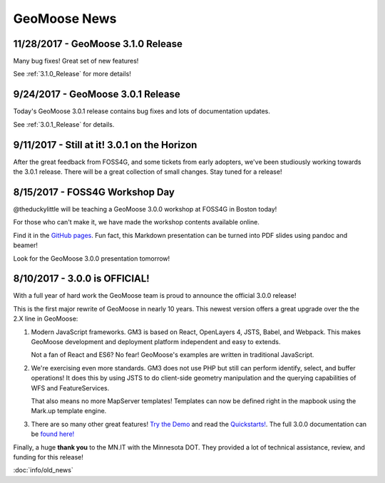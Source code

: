 GeoMoose News
=============

11/28/2017 - GeoMoose 3.1.0 Release
-----------------------------------

Many bug fixes! Great set of new features!

See :ref:`3.1.0_Release` for more details!

9/24/2017 - GeoMoose 3.0.1 Release
----------------------------------

Today's GeoMoose 3.0.1 release contains bug fixes and lots of documentation updates.

See :ref:`3.0.1_Release` for details.

9/11/2017 - Still at it! 3.0.1 on the Horizon
---------------------------------------------

After the great feedback from FOSS4G, and some tickets from early adopters, we've been
studiously working towards the 3.0.1 release.  There will be a great collection of small
changes. Stay tuned for a release! 


8/15/2017 - FOSS4G Workshop Day
-------------------------------

@theduckylittle will be teaching a GeoMoose 3.0.0 workshop at FOSS4G in Boston today!

For those who can't make it, we have made the workshop contents available online. 

Find it in the `GitHub pages <http://geomoose.github.io/gm3/workshop/>`_. Fun fact, this Markdown presentation can be turned into
PDF slides using pandoc and beamer!

Look for the GeoMoose 3.0.0 presentation tomorrow!

8/10/2017 - 3.0.0 is OFFICIAL!
------------------------------

With a full year of hard work the GeoMoose team is proud to announce the official 3.0.0 release!

This is the first major rewrite of GeoMoose in nearly 10 years. This newest version offers a great
upgrade over the the 2.X line in GeoMoose:

1. Modern JavaScript frameworks.
   GM3 is based on React, OpenLayers 4, JSTS, Babel, and Webpack. This makes GeoMoose
   development and deployment platform independent and easy to extends.

   Not a fan of React and ES6? No fear! GeoMoose's examples are written in traditional JavaScript.

2. We're exercising even more standards.
   GM3 does not use PHP but still can perform identify, select, and buffer operations!
   It does this by using JSTS to do client-side geometry manipulation and the querying capabilities
   of WFS and FeatureServices.

   That also means no more MapServer templates! Templates can now be defined right in the mapbook
   using the Mark.up template engine.

3. There are so many other great features! `Try the Demo <http://demo.geomoose.org>`_ and read the `Quickstarts! <./quickstart.html>`_. The full 3.0.0 documentation can be `found here! <http://geomoose.github.io/gm3/>`_

Finally, a huge **thank you** to the MN.IT with the Minnesota DOT. They provided a lot of technical assistance, review, and funding for this release! 


:doc:`info/old_news`

